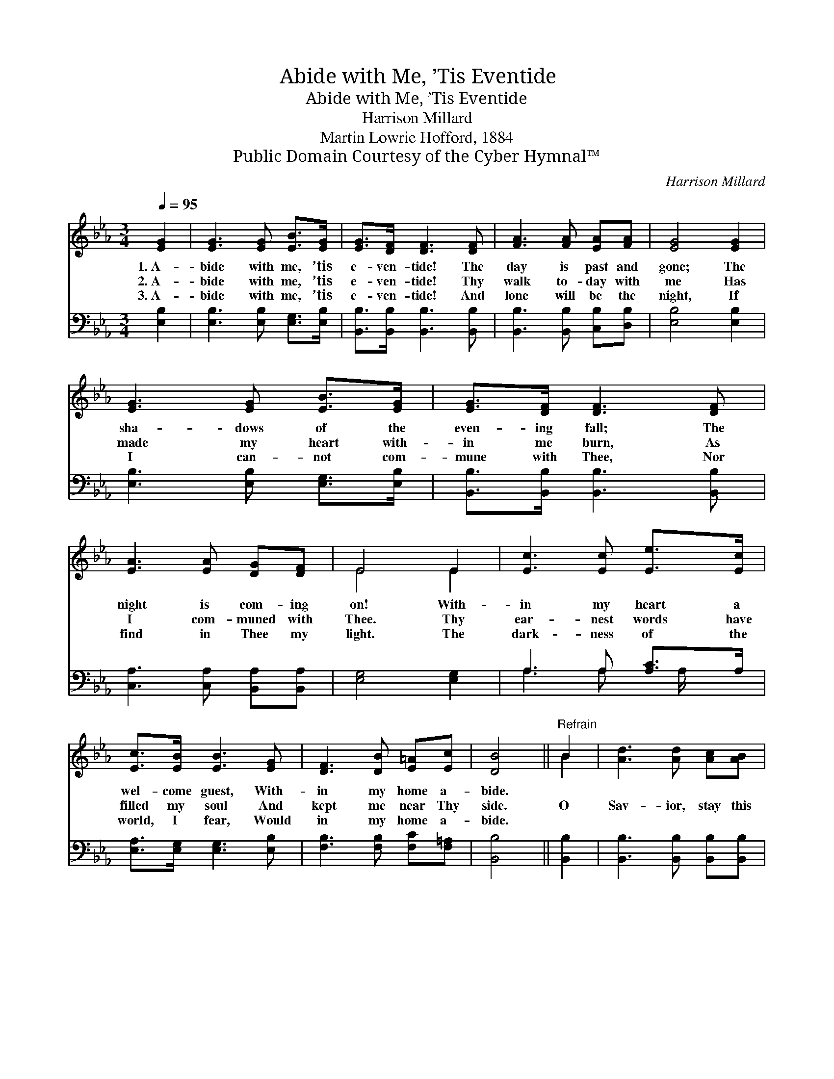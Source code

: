 X:1
T:Abide with Me, ’Tis Eventide
T:Abide with Me, ’Tis Eventide
T:Harrison Millard
T:Martin Lowrie Hofford, 1884
T:Public Domain Courtesy of the Cyber Hymnal™
C:Harrison Millard
Z:Public Domain
Z:Courtesy of the Cyber Hymnal™
%%score ( 1 2 ) ( 3 4 )
L:1/8
Q:1/4=95
M:3/4
K:Eb
V:1 treble 
V:2 treble 
V:3 bass 
V:4 bass 
V:1
 [EG]2 | [EG]3 [EG] [EB]>[EG] | [EG]>[DF] [DF]3 [DF] | [FA]3 [FA] [EA][FA] | [EG]4 [EG]2 | %5
w: 1.~A-|bide with me, ’tis|e- ven- tide! The|day is past and|gone; The|
w: 2.~A-|bide with me, ’tis|e- ven- tide! Thy|walk to- day with|me Has|
w: 3.~A-|bide with me, ’tis|e- ven- tide! And|lone will be the|night, If|
 [EG]3 [EG] [EB]>[EG] | [EG]>[DF] [DF]3 [DF] | [EA]3 [EA] [DG][DF] | E4 E2 | [Ec]3 [Ec] [Ee]>[Ec] | %10
w: sha- dows of the|even- ing fall; The|night is com- ing|on! With-|in my heart a|
w: made my heart with-|in me burn, As|I com- muned with|Thee. Thy|ear- nest words have|
w: I can- not com-|mune with Thee, Nor|find in Thee my|light. The|dark- ness of the|
 [Ec]>[EB] [EB]3 [EG] | [DF]3 [DB] [E=A][Ec] | [DB]4 ||"^Refrain" B2 | [Ad]3 [Ad] [Ac][AB] | %15
w: wel- come guest, With-|in my home a-|bide.|||
w: filled my soul And|kept me near Thy|side.|O|Sav- ior, stay this|
w: world, I fear, Would|in my home a-|bide.|||
 [Ec]>[EB] [EB]3 [EG] | [DB]3 [DF] [EA][FA] | [EG]4 [FB]2 | [Ge]3 [Ge] [Ed][Ec] | %19
w: ||||
w: night with me; Be-|hold, ’tis ev- en-|tide! O|Sav- ior, stay this|
w: ||||
 [EB]>[EG] [EB]3 [CE] | [EA]3 [EA] [DG][DF] | E6 |] %22
w: |||
w: night with me; Be-|hold, ’tis ev- en-|tide!|
w: |||
V:2
 x2 | x6 | x6 | x6 | x6 | x6 | x6 | x6 | E4 E2 | x6 | x6 | x6 | x4 || B2 | x6 | x6 | x6 | x6 | x6 | %19
 x6 | x6 | E6 |] %22
V:3
 [E,B,]2 | [E,B,]3 [E,B,] [E,G,]>[E,B,] | [B,,B,]>[B,,B,] [B,,B,]3 [B,,B,] | %3
 [B,,B,]3 [B,,B,] [C,B,][D,B,] | [E,B,]4 [E,B,]2 | [E,B,]3 [E,B,] [E,G,]>[E,B,] | %6
 [B,,B,]>[B,,B,] [B,,B,]3 [B,,B,] | [C,A,]3 [C,A,] [B,,A,][B,,A,] | [E,G,]4 [E,G,]2 | %9
 A,3 A, [A,C]>A, | [E,A,]>[E,G,] [E,G,]3 [E,B,] | [F,B,]3 [F,B,] [F,C][F,=A,] | [B,,B,]4 || %13
 [B,,B,]2 | [B,,B,]3 [B,,B,] [B,,B,][B,,B,] | [E,A,]>[E,G,] [E,G,]3 [E,G,] | %16
 [B,,B,]3 [B,,B,] [C,B,][D,B,] | [E,B,]4 [D,B,]2 | [C,G,]3 [C,G,] A,A, | [E,G,]>[E,B,] [E,G,]3 A, | %20
 [F,C]3 [F,C] [B,,B,][B,,A,] | [E,G,]6 |] %22
V:4
 x2 | x6 | x6 | x6 | x6 | x6 | x6 | x6 | x6 | A,3 A, x/ A,/ x | x6 | x6 | x4 || x2 | x6 | x6 | x6 | %17
 x6 | x4 A,A, | x5 A, | x6 | x6 |] %22

